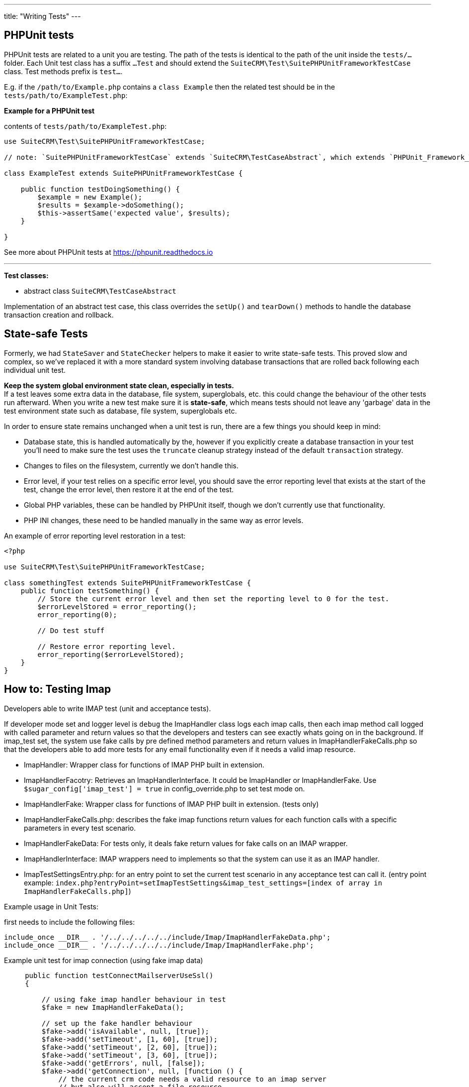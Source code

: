 
---
title: "Writing Tests"
---

:toc:


== PHPUnit tests

PHPUnit tests are related to a unit you are testing. The path of the tests is identical to the path of the unit inside the `tests/...` folder. Each Unit test class has a suffix `...Test` and should extend the `SuiteCRM\Test\SuitePHPUnitFrameworkTestCase` class. Test methods prefix is `test...`.

E.g. if the `/path/to/Example.php` contains a `class Example` then the related test should be in the `tests/path/to/ExampleTest.php`: + 


*Example for a PHPUnit test*

contents of `tests/path/to/ExampleTest.php`:

[source,php]
--

use SuiteCRM\Test\SuitePHPUnitFrameworkTestCase;

// note: `SuitePHPUnitFrameworkTestCase` extends `SuiteCRM\TestCaseAbstract`, which extends `PHPUnit_Framework_TestCase`.

class ExampleTest extends SuitePHPUnitFrameworkTestCase {
    
    public function testDoingSomething() {
        $example = new Example();
        $results = $example->doSomething();
        $this->assertSame('expected value', $results);
    }
    
}

--

See more about PHPUnit tests at https://phpunit.readthedocs.io

---

*Test classes:*

 - abstract class `SuiteCRM\TestCaseAbstract`

Implementation of an abstract test case, this class overrides the `setUp()` and `tearDown()` methods to handle the database transaction creation and rollback. 

== State-safe Tests

Formerly, we had `StateSaver` and `StateChecker` helpers to make it easier to write state-safe tests. This proved slow and complex, so we've replaced it with a more standard system involving database transactions that are rolled back following each individual unit test.

*Keep the system global environment state clean, especially in tests.* +
If a test leaves some extra data in the database, file system, superglobals, etc. this could change the behaviour of the other tests run afterward. When you write a new test make sure it is *state-safe*, which means tests should not leave any 'garbage' data in the test environment state such as database, file system, superglobals etc.

In order to ensure state remains unchanged when a unit test is run, there are a few things you should keep in mind:

- Database state, this is handled automatically by the, however if you explicitly create a database transaction in your test you'll need to make sure the test uses the `truncate` cleanup strategy instead of the default `transaction` strategy.
- Changes to files on the filesystem, currently we don't handle this.
- Error level, if your test relies on a specific error level, you should save the error reporting level that exists at the start of the test, change the error level, then restore it at the end of the test.
- Global PHP variables, these can be handled by PHPUnit itself, though we don't currently use that functionality.
- PHP INI changes, these need to be handled manually in the same way as error levels.

An example of error reporting level restoration in a test:

[source,php]
--
<?php

use SuiteCRM\Test\SuitePHPUnitFrameworkTestCase;

class somethingTest extends SuitePHPUnitFrameworkTestCase {
    public function testSomething() {
        // Store the current error level and then set the reporting level to 0 for the test.
        $errorLevelStored = error_reporting();
        error_reporting(0);

        // Do test stuff

        // Restore error reporting level.
        error_reporting($errorLevelStored);
    }
}
--

== How to: Testing Imap

Developers able to write IMAP test (unit and acceptance tests).

If developer mode set and logger level is `debug` the ImapHandler class logs each imap calls, then each imap method call logged with called parameter and return values so that the developers and testers can see exactly whats going on in the background.
If imap_test set, the system use fake calls by pre defined method parameters and return values in ImapHandlerFakeCalls.php so that the developers able to add more tests for any email functionality even if it needs a valid imap resource.

- ImapHandler: Wrapper class for functions of IMAP PHP built in extension.
- ImapHandlerFacotry: Retrieves an ImapHandlerInterface. It could be ImapHandler or ImapHandlerFake. Use `$sugar_config['imap_test'] = true` in config_override.php to set test mode on.
- ImapHandlerFake: Wrapper class for functions of IMAP PHP built in extension. (tests only)
- ImapHandlerFakeCalls.php: describes the fake imap functions return values for each function calls with a specific parameters in every test scenario.
- ImapHandlerFakeData: For tests only, it deals fake return values for fake calls on an IMAP wrapper.
- ImapHandlerInterface: IMAP wrappers need to implements so that the system can use it as an IMAP handler.
- ImapTestSettingsEntry.php: for an entry point to set the current test scenario in any acceptance test can call it. (entry point example: `index.php?entryPoint=setImapTestSettings&imap_test_settings=[index of array in ImapHandlerFakeCalls.php]`)

Example usage in Unit Tests:

first needs to include the following files:
[source, php]
--
include_once __DIR__ . '/../../../../../include/Imap/ImapHandlerFakeData.php';
include_once __DIR__ . '/../../../../../include/Imap/ImapHandlerFake.php';
--
Example unit test for imap connection (using fake imap data)
[source, php]
--
     public function testConnectMailserverUseSsl()
     {
         
         // using fake imap handler behaviour in test
         $fake = new ImapHandlerFakeData();
         
         // set up the fake handler behaviour
         $fake->add('isAvailable', null, [true]);
         $fake->add('setTimeout', [1, 60], [true]);
         $fake->add('setTimeout', [2, 60], [true]);
         $fake->add('setTimeout', [3, 60], [true]);
         $fake->add('getErrors', null, [false]);
         $fake->add('getConnection', null, [function () {
             // the current crm code needs a valid resource to an imap server
             // but also will accept a file resource
             return fopen('fakeImapResource', 'w+');
         }]);
         $fake->add('getMailboxes', ['{:/service=/notls/novalidate-cert/secure}', '*'], [[]]);
         $fake->add('ping', null, [true]);
         $fake->add('reopen', ['{:/service=}', 32768, 0], [true]);
         
         // instantiate a fake imap handler
         $imap = new ImapHandlerFake($fake);
         
         $_REQUEST['ssl'] = 1;
         
         // using fake imap in InboundEmail class (only for testing)
         $ie = new InboundEmail($imap);
         
         // test connection, it should pass
         $ret = $ie->connectMailserver();
         $this->assertEquals('true', $ret);
     }
--

useful config variables:
[source, php]
--
$sugar_config['imap_test'] = true;
$sugar_config['logger']['level'] = 'debug';
$sugar_config['stack_trace_errors'] = false; // set to true for more details
$sugar_config['developerMode'] = true;
$sugar_config['show_log_trace'] = false; // set to true for more details
--

== References

* http://codeception.com[codeception]
* https://docs.seleniumhq.org/[Selenium]
